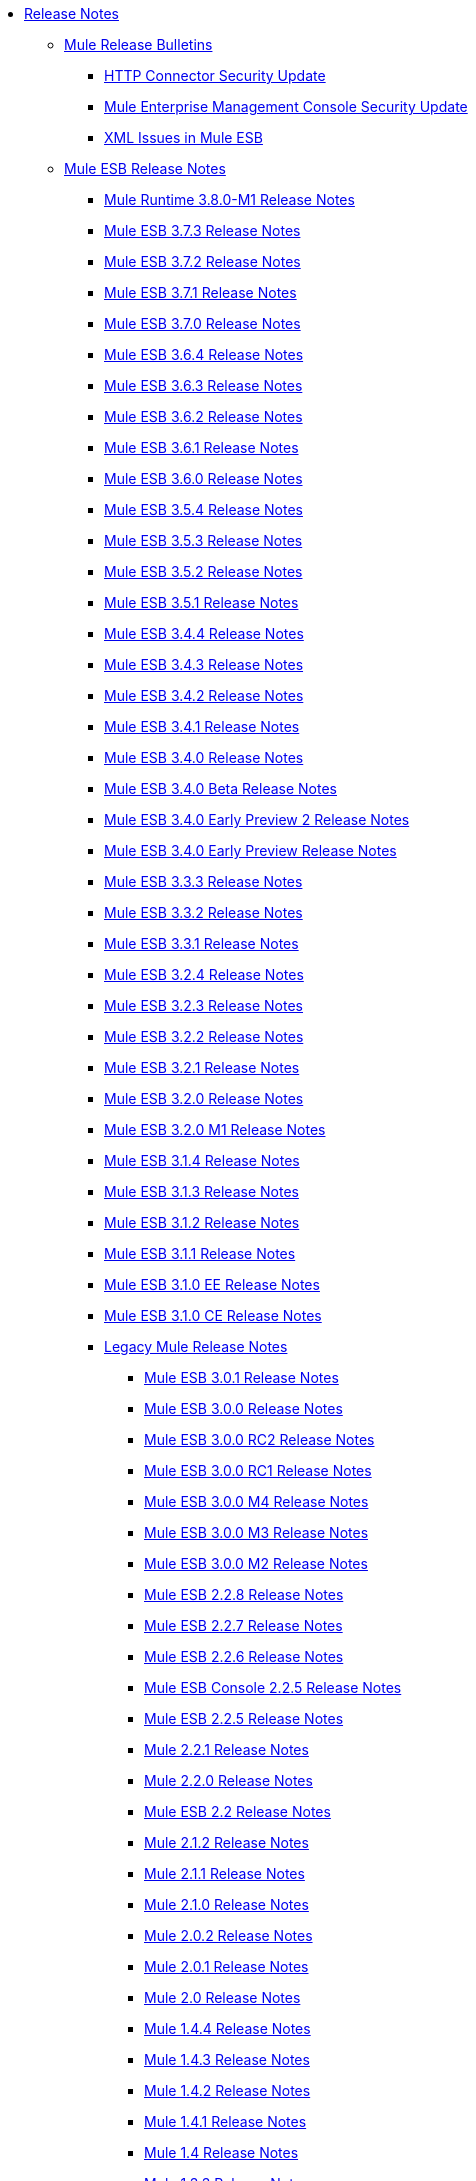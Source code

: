 // Release Notes TOC File

* link:/release-notes/index[Release Notes]
** link:/release-notes/release-bulletins[Mule Release Bulletins]
*** link:/release-notes/http-connector-security-update[HTTP Connector Security Update]
*** link:/release-notes/mule-enterprise-management-console-security-update[Mule Enterprise Management Console Security Update]
*** link:/release-notes/xml-issues-in-mule-esb[XML Issues in Mule ESB]
** link:/release-notes/mule-esb[Mule ESB Release Notes]
*** link:/release-notes/mule-runtime-3.8.0-m1-release-notes[Mule Runtime 3.8.0-M1 Release Notes]
*** link:/release-notes/mule-esb-3.7.3-release-notes[Mule ESB 3.7.3 Release Notes]
*** link:/release-notes/mule-esb-3.7.2-release-notes[Mule ESB 3.7.2 Release Notes]
*** link:/release-notes/mule-esb-3.7.1-release-notes[Mule ESB 3.7.1 Release Notes]
*** link:/release-notes/mule-esb-3.7.0-release-notes[Mule ESB 3.7.0 Release Notes]
*** link:/release-notes/mule-esb-3.6.4-release-notes[Mule ESB 3.6.4 Release Notes]
*** link:/release-notes/mule-esb-3.6.3-release-notes[Mule ESB 3.6.3 Release Notes]
*** link:/release-notes/mule-esb-3.6.2-release-notes[Mule ESB 3.6.2 Release Notes]
*** link:/release-notes/mule-esb-3.6.1-release-notes[Mule ESB 3.6.1 Release Notes]
*** link:/release-notes/mule-esb-3.6.0-release-notes[Mule ESB 3.6.0 Release Notes]
*** link:/release-notes/mule-esb-3.5.4-release-notes[Mule ESB 3.5.4 Release Notes]
*** link:/release-notes/mule-esb-3.5.3-release-notes[Mule ESB 3.5.3 Release Notes]
*** link:/release-notes/mule-esb-3.5.2-release-notes[Mule ESB 3.5.2 Release Notes]
*** link:/release-notes/mule-esb-3.5.1-release-notes[Mule ESB 3.5.1 Release Notes]
*** link:/release-notes/mule-esb-3.4.4-release-notes[Mule ESB 3.4.4 Release Notes]
*** link:/release-notes/mule-esb-3.4.3-release-notes[Mule ESB 3.4.3 Release Notes]
*** link:/release-notes/mule-esb-3.4.2-release-notes[Mule ESB 3.4.2 Release Notes]
*** link:/release-notes/mule-esb-3.4.1-release-notes[Mule ESB 3.4.1 Release Notes]
*** link:/release-notes/mule-esb-3.4.0-release-notes[Mule ESB 3.4.0 Release Notes]
*** link:/release-notes/mule-esb-3.4.0-beta-release-notes[Mule ESB 3.4.0 Beta Release Notes]
*** link:/release-notes/mule-esb-3.4.0-early-preview-2-release-notes[Mule ESB 3.4.0 Early Preview 2 Release Notes]
*** link:/release-notes/mule-esb-3.4.0-early-preview-release-notes[Mule ESB 3.4.0 Early Preview Release Notes]
*** link:/release-notes/mule-esb-3.3.3-release-notes[Mule ESB 3.3.3 Release Notes]
*** link:/release-notes/mule-esb-3.3.2-release-notes[Mule ESB 3.3.2 Release Notes]
*** link:/release-notes/mule-esb-3.3.1-release-notes[Mule ESB 3.3.1 Release Notes]
*** link:/release-notes/mule-esb-3.2.4-release-notes[Mule ESB 3.2.4 Release Notes]
*** link:/release-notes/mule-esb-3.2.3-release-notes[Mule ESB 3.2.3 Release Notes]
*** link:/release-notes/mule-esb-3.2.2-release-notes[Mule ESB 3.2.2 Release Notes]
*** link:/release-notes/mule-esb-3.2.1-release-notes[Mule ESB 3.2.1 Release Notes]
*** link:/release-notes/mule-esb-3.2.0-release-notes[Mule ESB 3.2.0 Release Notes]
*** link:/release-notes/mule-esb-3.2.0-m1-release-notes[Mule ESB 3.2.0 M1 Release Notes]
*** link:/release-notes/mule-esb-3.1.4-release-notes[Mule ESB 3.1.4 Release Notes]
*** link:/release-notes/mule-esb-3.1.3-release-notes[Mule ESB 3.1.3 Release Notes]
*** link:/release-notes/mule-esb-3.1.2-release-notes[Mule ESB 3.1.2 Release Notes]
*** link:/release-notes/mule-esb-3.1.1-release-notes[Mule ESB 3.1.1 Release Notes]
*** link:/release-notes/mule-esb-3.1.0-ee-release-notes[Mule ESB 3.1.0 EE Release Notes]
*** link:/release-notes/mule-esb-3.1.0-ce-release-notes[Mule ESB 3.1.0 CE Release Notes]
*** link:/release-notes/legacy-mule-release-notes[Legacy Mule Release Notes]
**** link:/release-notes/mule-esb-3.0.1-release-notes[Mule ESB 3.0.1 Release Notes]
**** link:/release-notes/mule-esb-3.0.0-release-notes[Mule ESB 3.0.0 Release Notes]
**** link:/release-notes/mule-esb-3.0.0-rc2-release-notes[Mule ESB 3.0.0 RC2 Release Notes]
**** link:/release-notes/mule-esb-3.0.0-rc1-release-notes[Mule ESB 3.0.0 RC1 Release Notes]
**** link:/release-notes/mule-esb-3.0.0-m4-release-notes[Mule ESB 3.0.0 M4 Release Notes]
**** link:/release-notes/mule-esb-3.0.0-m3-release-notes[Mule ESB 3.0.0 M3 Release Notes]
**** link:/release-notes/mule-esb-3.0.0-m2-release-notes[Mule ESB 3.0.0 M2 Release Notes]
**** link:/release-notes/mule-esb-2.2.8-release-notes[Mule ESB 2.2.8 Release Notes]
**** link:/release-notes/mule-esb-2.2.7-release-notes[Mule ESB 2.2.7 Release Notes]
**** link:/release-notes/mule-esb-2.2.6-release-notes[Mule ESB 2.2.6 Release Notes]
**** link:/release-notes/mule-esb-console-2.2.5-release-notes[Mule ESB Console 2.2.5 Release Notes]
**** link:/release-notes/mule-esb-2.2.5-release-notes[Mule ESB 2.2.5 Release Notes]
**** link:/release-notes/mule-2.2.1-release-notes[Mule 2.2.1 Release Notes]
**** link:/release-notes/mule-2.2.0-release-notes[Mule 2.2.0 Release Notes]
**** link:/release-notes/mule-esb-2.2-release-notes[Mule ESB 2.2 Release Notes]
**** link:/release-notes/mule-2.1.2-release-notes[Mule 2.1.2 Release Notes]
**** link:/release-notes/mule-2.1.1-release-notes[Mule 2.1.1 Release Notes]
**** link:/release-notes/mule-2.1.0-release-notes[Mule 2.1.0 Release Notes]
**** link:/release-notes/mule-2.0.2-release-notes[Mule 2.0.2 Release Notes]
**** link:/release-notes/mule-2.0.1-release-notes[Mule 2.0.1 Release Notes]
**** link:/release-notes/mule-2.0-release-notes[Mule 2.0 Release Notes]
**** link:/release-notes/mule-1.4.4-release-notes[Mule 1.4.4 Release Notes]
**** link:/release-notes/mule-1.4.3-release-notes[Mule 1.4.3 Release Notes]
**** link:/release-notes/mule-1.4.2-release-notes[Mule 1.4.2 Release Notes]
**** link:/release-notes/mule-1.4.1-release-notes[Mule 1.4.1 Release Notes]
**** link:/release-notes/mule-1.4-release-notes[Mule 1.4 Release Notes]
**** link:/release-notes/mule-1.3.3-release-notes[Mule 1.3.3 Release Notes]
**** link:/release-notes/mule-1.3.2-release-notes[Mule 1.3.2 Release Notes]
**** link:/release-notes/mule-1.3.1-release-notes[Mule 1.3.1 Release Notes]
**** link:/release-notes/mule-1.3-release-notes[Mule 1.3 Release Notes]
**** link:/release-notes/mule-1.3-rc5-release-notes[Mule 1.3-RC5]
**** link:/release-notes/mule-1.3-rc4-release-notes[Mule 1.3-RC4]
**** link:/release-notes/mule-1.3-rc3-release-notes[Mule 1.3-RC3]
**** link:/release-notes/mule-1.3-rc2-release-notes[Mule 1.3-RC2]
**** link:/release-notes/mule-1.3-rc1-release-notes[Mule 1.3-RC1]
**** link:/release-notes/mule-1.2-release-notes[Mule 1.2 Release Notes]
**** link:/release-notes/mule-1.1-release-notes[Mule 1.1 Release Notes]
**** link:/release-notes/mule-1.1-rc1-release-notes[Mule 1.1-RC1 Release Notes]
**** link:/release-notes/mule-1.0-release-notes[Mule 1.0 Release Notes]
**** link:/release-notes/mule-1.0-rc3-release-notes[Mule 1.0-RC3 Release Notes]
**** link:/release-notes/mule-1.0-rc2-release-notes[Mule 1.0-RC2 Release Notes]
**** link:/release-notes/mule-1.0-rc1-release-notes[Mule 1.0-RC1 Release Notes]
**** link:/release-notes/mule-0.9.3-release-notes[Mule 0.9.3 Release Notes]
**** link:/release-notes/mule-0.9.2.1-release-notes[Mule 0.9.2.1 Release Notes]
**** link:/release-notes/mule-0.9.2-release-notes[Mule 0.9.2 Release Notes]
**** link:/release-notes/mule-0.9.1-release-notes[Mule 0.9.1 Release Notes]
**** link:/release-notes/mule-0.9-beta1-release-notes[Mule 0.9 beta1 Release Notes]
**** link:/release-notes/mule-0.8-release-notes[Mule 0.8 Release Notes]
**** link:/release-notes/legacy-mule-ide-release-notes[Legacy Mule IDE release notes]
***** link:/release-notes/mule-ide-1.3-beta-1-release-notes[Mule IDE 1.3 Beta 1 Release Notes]
***** link:/release-notes/mule-ide-1.3-release-notes[Mule IDE 1.3 Release Notes]
***** link:/release-notes/mule-ide-1.4.3-release-notes[Mule IDE 1.4.3 Release Notes]
***** link:/release-notes/release-notes-for-mule-ide-2.0.0[Release Notes for Mule IDE 2.0.0]
***** link:/release-notes/release-notes-for-mule-ide-2.0.1[Release Notes for Mule IDE 2.0.1]
***** link:/release-notes/release-notes-for-mule-ide-2.0.2[Release Notes for Mule IDE 2.0.2]
***** link:/release-notes/release-notes-for-mule-ide-2.0.3[Release Notes for Mule IDE 2.0.3]
***** link:/release-notes/release-notes-for-mule-ide-2.0.4[Release Notes for Mule IDE 2.0.4]
***** link:/release-notes/release-notes-for-mule-ide-2.0.5[Release Notes for Mule IDE 2.0.5]
***** link:/release-notes/release-notes-for-mule-ide-2.1.0[Release Notes for Mule IDE 2.1.0]
***** link:/release-notes/release-notes-for-mule-ide-2.1.1[Release Notes for Mule IDE 2.1.1]
***** link:/release-notes/release-notes-for-mule-ide-2.1.2[Release Notes for Mule IDE 2.1.2]
*** link:/release-notes/legacy-mule-migration-notes[Legacy Mule Migration Notes]
**** link:/release-notes/migrating-mule-3.1-to-3.2[Migrating Mule 3.1 to 3.2]
**** link:/release-notes/migrating-mule-3.0-to-3.1[Migrating Mule 3.0 to 3.1]
**** link:/release-notes/migrating-mule-esb-2.2-to-mule-esb-3.0[Migrating Mule ESB 2.2 to Mule ESB 3.0]
**** link:/release-notes/migrating-mule-2.x-ce-to-ee[Migrating Mule 2.x CE to EE]
**** link:/release-notes/migrating-mule-2.1-to-2.2[Migrating Mule 2.1 to 2.2]
**** link:/release-notes/migrating-mule-2.0-to-2.1[Migrating Mule 2.0 to 2.1]
**** link:/release-notes/migrating-mule-1.x-to-2.0[Migrating Mule 1.x to 2.0]
**** link:/release-notes/1.4.1-migration-guide[1.4.1 Migration Guide]
**** link:/release-notes/1.4-migration-guide[1.4 Migration Guide]
** link:/release-notes/anypoint-studio[Anypoint Studio Release Notes]
*** link:/release-notes/anypoint-studio-6.0-beta-with-3.8-m-1-runtime-release-notes[Anypoint Studio 6.0 with Mule 3.8.0-M1 Release Notes]
*** link:/release-notes/anypoint-studio-5.4-with-3.7.3-runtime-update-site-3-release-notes[Anypoint Studio 5.4 with Mule 3.7.3 Update Site 3 Release Notes]
*** link:/release-notes/anypoint-studio-5.4-with-3.7.3-runtime-update-site-2-release-notes[Anypoint Studio 5.4 with Mule 3.7.3 Update Site 2 Release Notes]
*** link:/release-notes/anypoint-studio-5.4-with-3.7.3-runtime-update-site-1-release-notes[Anypoint Studio 5.4 with Mule 3.7.3 Update Site 1 Release Notes]
*** link:/release-notes/anypoint-studio-5.4-with-3.7.3-runtime-release-notes[Anypoint Studio 5.4 with Mule 3.7.3 Runtime]
*** link:/release-notes/anypoint-studio-5.3-with-3.7.2-runtime-update-site-2-release-notes[Anypoint Studio 5.3 with Mule 3.7.2 Runtime Update Site 2 Release Notes]
*** link:/release-notes/anypoint-studio-5.3-with-3.7.2-runtime-update-site-1-release-notes[Anypoint Studio 5.3 with Mule 3.7.2 Runtime Update Site 1 Release Notes]
*** link:/release-notes/anypoint-studio-5.3-with-3.7.2-runtime-release-notes[Anypoint Studio 5.3 with Mule 3.7.2 Runtime Release Notes]
*** link:/release-notes/anypoint-studio-june-2015-with-3.7.0-update-site-1-runtime-release-notes[Anypoint Studio June 2015 with 3.7.0 Update Site 1 Runtime Release Notes]
*** link:/release-notes/anypoint-studio-june-2015-with-3.7.0-runtime-release-notes[Anypoint Studio June 2015 with 3.7.0 Runtime Release Notes]
*** link:/release-notes/anypoint-studio-march-2015-with-3.6.1-runtime-update-site-2-release-notes[Anypoint Studio March 2015 with 3.6.1 Runtime - Update Site 2 Release Notes]
*** link:/release-notes/anypoint-studio-march-2015-with-3.6.1-runtime-update-site-1-release-notes[Anypoint Studio March 2015 with 3.6.1 Runtime - Update Site 1 Release Notes]
*** link:/release-notes/anypoint-studio-march-2015-with-3.6.1-runtime-release-notes[Anypoint Studio March 2015 with 3.6.1 Runtime Release Notes]
*** link:/release-notes/anypoint-studio-january-2015-with-3.6.1-runtime-update-site-2-release-notes[Anypoint Studio January 2015 with 3.6.1 Runtime - Update Site 2 Release Notes]
*** link:/release-notes/anypoint-studio-january-2015-with-3.6.0-runtime-update-site-1-release-notes[Anypoint Studio January 2015 with 3.6.0 Runtime - Update Site 1 Release Notes]
*** link:/release-notes/anypoint-studio-january-2015-with-3.6.0-runtime-release-notes[Anypoint Studio January 2015 with 3.6.0 Runtime Release Notes]
*** link:/release-notes/anypoint-studio-october-2014-release-notes[Anypoint Studio October 2014 Release Notes]
*** link:/release-notes/anypoint-studio-july-2014-with-3.5.1-runtime-update-site-2-release-notes[Anypoint Studio July 2014 with 3.5.1 Runtime - Update Site 2 Release Notes]
*** link:/release-notes/anypoint-studio-july-2014-with-3.5.1-runtime-release-notes[Anypoint Studio July 2014 with 3.5.1 Runtime Release Notes]
*** link:/release-notes/anypoint-studio-may-2014-with-3.5.0-runtime-release-notes[Anypoint Studio May 2014 with 3.5.0 Runtime Release Notes]
*** link:/release-notes/anypoint-studio-with-3.5.0-m4-runtime-early-access-release-notes[Anypoint Studio with 3.5.0-M4 Runtime Early Access Release Notes]
*** link:/release-notes/mule-studio-december-2013-release-notes[Mule Studio December 2013 Release Notes]
*** link:/release-notes/mule-studio-october-2013-release-notes[Mule Studio October 2013 Release Notes]
*** link:/release-notes/mule-studio-release-notes-march-21-2012[Mule Studio Release Notes - March 21 2012]
*** link:/release-notes/mule-studio-release-notes-january-24-2012[Mule Studio Release Notes - January 24 2012]
** link:/release-notes/anypoint-mq-release-notes[Anypoint MQ Release Notes]
*** link:/release-notes/mq-release-notes[Anypoint MQ Cloud Release Notes]
*** link:/release-notes/mq-connector-release-notes[Anypoint MQ Connector Release Notes]
** link:/release-notes/anypoint-connector-release-notes[Anypoint Connector Release Notes]
*** link:/release-notes/amazon-sns-connector-release-notes[Amazon SNS Connector Release Notes]
*** link:/release-notes/amazon-sqs-connector-release-notes[Amazon SQS Connector Release Notes]
*** link:/release-notes/amazon-s3-connector-release-notes[Amazon S3 Connector Release Notes]
*** link:/release-notes/cloudhub-connector-release-notes[CloudHub Connector Release Notes]
*** link:/release-notes/concur-connector-release-notes[Concur Connector Release Notes]
*** link:/release-notes/dotnet-connector-release-notes[DotNet Connector Release Notes]
*** link:/release-notes/hdfs-connector-release-notes[HDFS Connector Version Release Notes]
*** link:/release-notes/hl7-connector-release-notes[HL7 Connector Release Notes]
*** link:/release-notes/ldap-connector-release-notes[LDAP Connector Release Notes]
*** link:/release-notes/magento-connector-release-notes[Magento Connector Release Notes]
*** link:/release-notes/marketo-connector-release-notes[Marketo Connector Release Notes]
*** link:/release-notes/microsoft-dynamics-ax-2012-connector-release-notes[Microsoft Dynamics AX 2012 Connector Release Notes]
*** link:/release-notes/microsoft-dynamics-crm-connector-release-notes[Microsoft Dynamics CRM Connector Release Notes]
*** link:/release-notes/microsoft-service-bus-connector-release-notes[Microsoft Service Bus Connector Release Notes]
*** link:/release-notes/microsoft-sharepoint-2013-connector-release-notes[Microsoft SharePoint 2013 Connector]
*** link:/release-notes/microsoft-sharepoint-2010-connector-release-notes[Microsoft SharePoint 2010 Connector Release Notes]
*** link:/release-notes/mongodb-connector-release-notes[MongoDB Connector Release Notes]
*** link:/release-notes/msmq-connector-release-notes[MSMQ Connector Release Notes]
*** link:/release-notes/mule-paypal-anypoint-connector-release-notes[PayPal Connector Release Notes]
*** link:/release-notes/netsuite-connector-release-notes[NetSuite Connector Release Notes]
*** link:/release-notes/netsuite-openair-connector-release-notes[NetSuite OpenAir Connector Release Notes]
*** link:/release-notes/objectstore-connector-release-notes[ObjectStore Connector Release Notes]
*** link:/release-notes/oracle-e-business-suite-ebs-connector-release-notes[Oracle E-Business Suite (EBS) Connector Release Notes]
*** link:/release-notes/peoplesoft-connector-release-notes[PeopleSoft Connector Release Notes]
*** link:/release-notes/sap-connector-release-notes[SAP Connector Release Notes]
*** link:/release-notes/salesforce-connector-release-notes[Salesforce Connector Release Notes]
*** link:/release-notes/salesforce-analytics-cloud-connector-release-notes[Salesforce Analytics Cloud Connector Release Notes]
*** link:/release-notes/salesforce-marketing-cloud-connector-release-notes[Salesforce Marketing Cloud Connector Release Notes]
*** link:/release-notes/servicenow-connector-release-notes[ServiceNow Connector Release Notes]
*** link:/release-notes/siebel-connector-release-notes[Siebel Connector Release Notes]
*** link:/release-notes/successfactors-connector-release-notes[SuccessFactors Connector Release Notes]
*** link:/release-notes/twitter-connector-release-notes[Twitter Connector Release Notes]
*** link:/release-notes/windows-gateway-services-release-notes[Windows Gateway Services]
*** link:/release-notes/workday-connector-release-notes[Workday Connector Release Notes]
** link:/release-notes/dataweave-1.2-release-notes[DataWeave 1.2 Release Notes]
** link:/release-notes/anypoint-enterprise-security-release-notes[Anypoint Enterprise Security Release Notes]
*** link:/release-notes/anypoint-enterprise-security-1.2-release-notes[Anypoint Enterprise Security 1.2 Release Notes]
** link:/release-notes/anypoint-platform-for-apis-release-notes[Anypoint Platform for APIs Release Notes]
** link:/release-notes/anypoint-analytics-release-notes[Anypoint Analytics Release Notes]
** link:/release-notes/anypoint-data-gateway-release-notes[Anypoint Data Gateway Release Notes]
** link:/release-notes/anypoint-b2b-release-notes[Anypoint B2B Release Notes]
*** link:/release-notes/anypoint-partner-manager-1.0.0-release-notes[Anypoint Partner Manager 1.0.0 Release Notes]
*** link:/release-notes/anypoint-partner-manager-1.0.0-rc1-release-notes[Anypoint Partner Manager 1.0 RC1 Release Notes]
*** link:/release-notes/b2b-partner-manager-july-2015-beta-release-notes[Anypoint Partner Manager July 2015 Beta Release Notes]
*** link:/release-notes/b2b-partner-manager-september-2015-beta-release-notes[Anypoint Partner Manager September 2015 Beta Release Notes]
*** link:/release-notes/partner-manager-connector-1.0.0-release-notes[Partner Manager Connector 1.0.0 Release Notes]
*** link:/release-notes/as2-connector-2.0.1-release-notes[AS2 Connector 2.0.1 Release Notes]
*** link:/release-notes/as2-connector-2.0.0-release-notes[AS2 Connector 2.0.0 Release Notes]
*** link:/release-notes/as2-connector-2.0.0-release-notes[AS2 Connector 2.0.0 Release Notes]
*** link:/release-notes/as2-connector-2.0.0-rc5-release-notes[AS2 Connector 2.0.0-RC5 Release Notes]
*** link:/release-notes/as2-connector-2.0.0-rc4-release-notes[AS2 Connector 2.0.0-RC4 Release Notes]
*** link:/release-notes/as2-connector-2.0.0-rc3-release-notes[AS2 Connector 2.0.0-RC3 Release Notes]
*** link:/release-notes/as2-connector-2.0.0-rc2-release-notes[AS2 Connector 2.0.0-RC2 Release Notes]
*** link:/release-notes/as2-connector-2.0.0-rc1-release-notes[AS2 Connector 2.0.0-RC1 Release Notes]
*** link:/release-notes/as2-connector-1.0.0-release-notes[AS2 Connector 1.0.0 Release Notes]
*** link:/release-notes/partner-manager-connector-1.0.0-release-notes[Partner Manager Connector 1.0.0 Release Notes]
*** link:/release-notes/partner-manager-connector-1.0.0-rc1-release-notes[Partner Manager Connector 1.0.0-RC1 Release Notes]
*** link:/release-notes/edi-module-1.0-beta-1-release-notes[EDI Module 1.0-beta-1 Release Notes]
*** link:/release-notes/edi-module-1.0-beta-2-release-notes[EDI Module 1.0-beta-2 Release Notes]
*** link:/release-notes/ftps-connector-1.0.4-release-notes[FTPS Connector 1.0.4 Release Notes]
*** link:/release-notes/ftps-connector-1.0.3-release-notes[FTPS Connector 1.0.3 Release Notes]
*** link:/release-notes/ftps-connector-1.0.2-release-notes[FTPS Connector 1.0.2 Release Notes]
*** link:/release-notes/ftps-connector-1.0.1-release-notes[FTPS Connector 1.0.1 Release Notes]
*** link:/release-notes/ftps-connector-1.0-beta-1-release-notes[FTPS Connector 1.0-beta-1 Release Notes]
*** link:/release-notes/ftps-connector-1.0.0-release-notes[FTPS Connector 1.0.0 Release Notes]
*** link:/release-notes/ftps-connector-1.0.0-rc1-release-notes[FTPS Connector 1.0.0-RC1 Release Notes]
*** link:/release-notes/ftps-connector-1.0.0-rc2-release-notes[FTPS Connector 1.0.0-RC2 Release Notes]
*** link:/release-notes/ftps-connector-1.0.0-rc3-release-notes[FTPS Connector 1.0.0-RC3 Release Notes]
*** link:/release-notes/ftps-connector-1.0.0-rc4-release-notes[FTPS Connector 1.0.0-RC4 Release Notes]
*** link:/release-notes/x12-edifact-modules-1.0.1-release-notes[X12 and EDIFACT Modules 1.0.1 Release Notes]
*** link:/release-notes/x12-edifact-modules-1.0.0-release-notes[X12 and EDIFACT Modules 1.0.0 Release Notes]
*** link:/release-notes/x12-edifact-modules-1.0.0-rc2-release-notes[X12 and EDIFACT Modules 1.0.0-RC2 Release Notes]
*** link:/release-notes/x12-edifact-modules-1.0.0-rc-release-notes[X12 and EDIFACT Modules 1.0.0-RC Release Notes]
*** link:/release-notes/x12-edifact-modules-1.0-beta-3-release-notes[X12 and EDIFACT Modules 1.0-beta-3 Release Notes]
** link:/release-notes/access-management-0.12.0-release-notes[Access Management Release Notes]
** link:/release-notes/anypoint-connector-devkit-release-notes[Anypoint Connector DevKit Release Notes]
*** link:/release-notes/anypoint-connector-devkit-3.8.0-release-notes[Anypoint Connector DevKit 3.8.0 Release Notes]
*** link:/release-notes/connector-migration-guide-mule-3.6-to-3.7[Connector Migration Guide - DevKit 3.6 to 3.7]
*** link:/release-notes/connector-migration-guide-mule-3.5-to-3.6[Connector Migration Guide - DevKit 3.5 to 3.6]
*** link:/release-notes/anypoint-connector-devkit-3.7.2-release-notes[Anypoint Connector DevKit 3.7.2 Release Notes]
*** link:/release-notes/anypoint-connector-devkit-3.7.1-release-notes[Anypoint Connector DevKit 3.7.1 Release Notes]
*** link:/release-notes/anypoint-connector-devkit-3.7.0-release-notes[Anypoint Connector DevKit 3.7.0 Release Notes]
*** link:/release-notes/anypoint-connector-devkit-3.6.1.1-release-notes[Anypoint Connector DevKit 3.6.1.1 Release Notes]
*** link:/release-notes/anypoint-connector-devkit-3.6.1-release-notes[Anypoint Connector DevKit 3.6.1 Release Notes]
*** link:/release-notes/anypoint-connector-devkit-3.6.0-release-notes[Anypoint Connector DevKit 3.6.0 Release Notes]
*** link:/release-notes/anypoint-connector-devkit-3.5.0-release-notes[Anypoint Connector DevKit 3.5.0 Release Notes]
*** link:/release-notes/anypoint-connector-devkit-3.5.2-release-notes[Anypoint Connector DevKit 3.5.2 Release Notes]
** link:/release-notes/anypoint-connector-devkit-studio-plugin-release-notes[Anypoint Connector DevKit Studio Plugin Release Notes]
*** link:/release-notes/anypoint-connector-devkit-studio-plugin-1.1.1-release-notes[Anypoint Connector DevKit Studio Plugin 1.1.1 Release Notes]
** link:/release-notes/api-gateway-runtime[API Gateway Runtime Release Notes]
*** link:/release-notes/api-gateway-runtime-to-mule-3.8.0-migration-guide[API Gateway Runtime to Mule 3.8.0 Migration Guide]
*** link:/release-notes/api-gateway-runtime-3.8.0[API Gateway Runtime 3.8.0]
*** link:/release-notes/api-gateway-2.0-and-newer-version-faq[API Gateway 2.x FAQ]
*** link:/release-notes/api-gateway-2.2.0-release-notes[API Gateway 2.2.0]
*** link:/release-notes/api-gateway-2.1.1-release-notes[API Gateway 2.1.1]
*** link:/release-notes/api-gateway-2.1.0-release-notes[API Gateway 2.1.0]
*** link:/release-notes/api-gateway-2.0.4-release-notes[API Gateway 2.0.4]
*** link:/release-notes/api-gateway-2.0.3-release-notes[API Gateway 2.0.3]
*** link:/release-notes/api-gateway-2.0.2-release-notes[API Gateway 2.0.2]
*** link:/release-notes/api-gateway-2.0-release-notes[API Gateway 2.0]
**** link:/release-notes/migration-guide-to-api-gateway-2.0.0-or-later[Migration Guide to API Gateway 2.0.0 or later]
*** link:/release-notes/api-gateway-1.3.2-release-notes[API Gateway 1.3.2]
*** link:/release-notes/api-gateway-1.3.1-release-notes[API Gateway 1.3.1]
*** link:/release-notes/api-gateway-1.0.1-release-notes[API Gateway 1.0.1]
** link:/release-notes/apikit-1.7.3-release-notes[APIkit Release Notes]
** link:/release-notes/mule-agent-release-notes[Mule Agent Release Notes]
*** link:/release-notes/mule-agent-1.4.1-release-notes[Mule Agent 1.4.1 Release Notes]
*** link:/release-notes/mule-agent-1.4.0-release-notes[Mule Agent 1.4.0 Release Notes]
*** link:/release-notes/mule-agent-1.3.1-release-notes[Mule Agent 1.3.1 Release Notes]
*** link:/release-notes/mule-agent-1.3.0-release-notes[Mule Agent 1.3.0 Release Notes]
*** link:/release-notes/mule-agent-1.2.0-release-notes[Mule Agent 1.2.0 Release Notes]
*** link:/release-notes/mule-agent-1.1.1-release-notes[Mule Agent 1.1.1 Release Notes]
** link:/release-notes/anypoint-exchange-release-notes[Anypoint Exchange Release Notes]
** link:/release-notes/cloudhub-release-notes[CloudHub Release Notes]
*** link:/release-notes/cloudhub-r40-migration-guide[CloudHub R40 Migration Guide]
** link:/release-notes/arm-on-prem-release-notes[Runtime Manager Release Notes]
*** link:/release-notes/runtime-manager-1.4.1-release-notes[Runtime Manager 1.4.1 Release Notes]
*** link:/release-notes/runtime-manager-1.4.0-release-notes[Runtime Manager 1.4.0 Release Notes]
*** link:/release-notes/anypoint-runtime-manager-1.3.1-release-notes[Runtime Manager 1.3.1 Release Notes]
*** link:/release-notes/anypoint-runtime-manager-1.3-release-notes[Runtime Manager 1.3 Release Notes]
*** link:/release-notes/arm-on-prem-sep2015-release-notes[Runtime Manager 1.2]
** link:/release-notes/anypoint-platform-on-prem-1.1.0-release-notes[Anypoint Platform On Premises Edition 1.1.0 Release Notes]
** link:/release-notes/munit-release-notes[MUnit Release Notes]
<<<<<<< HEAD
*** link:/release-notes/munit-1.2.0-m1-release-notes[MUnit 1.2.0-M1 Release Notes]
*** link:/release-notes/munit-1.1.1-release-notes[MUnit 1.1.1 Release Notes]
=======
*** link:/release-notes/munit-1.2.0-release-notes[MUnit 1.2.0 Release Notes]
>>>>>>> munit-update-docs
*** link:/release-notes/munit-1.1.0-release-notes[MUnit 1.1.0 Release Notes]
*** link:/release-notes/munit-1.0.0-release-notes[MUnit 1.0.0 Release Notes]
*** link:/release-notes/munit-1.0-rc-release-notes[MUnit 1.0-RC Release Notes]
*** link:/mule-user-guide/v/3.7/munit-1.0-rc-migration-guide[MUnit 1.0-RC Migration Guide]
** link:/release-notes/mule-maven-plugin-release-notes[Mule Maven Plugin Release Notes]
*** link:/release-notes/mule-maven-plugin-2.1.1-release-notes[Mule Maven Plugin 2.1.1 Release Notes]
*** link:/release-notes/mule-maven-plugin-2.1-release-notes[Mule Maven Plugin 2.1 Release Notes]
*** link:/release-notes/mule-maven-plugin-2.0-release-notes[Mule Maven Plugin 2.0 Release Notes]
** link:/release-notes/mule-management-console-3.7.3[Mule Management Console 3.7.3]
** link:/release-notes/deprecated-products[Deprecated Products]
*** link:/release-notes/api-manager-release-notes[API Manager Release Notes]
**** link:/release-notes/api-manager-6.0.x-release-notes[API Manager 6.0.X Release Notes]
**** link:/release-notes/api-manager-5.0.x-release-notes[API Manager 5.0.X Release Notes]
*** link:/release-notes/anypoint-service-registry-release-notes[Anypoint Service Registry Release Notes]
**** link:/release-notes/anypoint-service-registry-4.0.0-release-notes[Anypoint Service Registry 4.0.0 Release Notes]
**** link:/release-notes/anypoint-service-registry-3.0.0-release-notes[Anypoint Service Registry 3.0.0 Release Notes]
**** link:/release-notes/anypoint-service-registry-r2-release-notes[Anypoint Service Registry R2 Release Notes]
**** link:/release-notes/anypoint-service-registry-r1-release-notes[Anypoint Service Registry R1 Release Notes]
